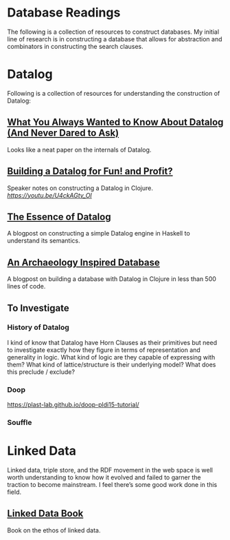 * Database Readings

The following is a collection of resources to construct databases.
My initial line of research is in constructing a database that allows for abstraction and combinators in constructing the search clauses.

* Datalog

Following is a collection of resources for understanding the construction of Datalog:

** [[https://www2.cs.sfu.ca/CourseCentral/721/jim/DatalogPaper.pdf][What You Always Wanted to Know About Datalog (And Never Dared to Ask)]]
Looks like a neat paper on the internals of Datalog.

** [[https://www.arrdem.com/2018/05/17/shelving_building_a_datalog/][Building a Datalog for Fun! and Profit?]]

Speaker notes on constructing a Datalog in Clojure.
[[Video is also available.][https://youtu.be/U4ckAGtv_OI]]

** [[https://dodisturb.me/posts/2018-12-25-The-Essence-of-Datalog.html][The Essence of Datalog]]

A blogpost on constructing a simple Datalog engine in Haskell to understand its semantics.

** [[http://aosabook.org/en/500L/an-archaeology-inspired-database.html][An Archaeology Inspired Database]]
A blogpost on building a database with Datalog in Clojure in less than 500 lines of code.

** To Investigate

*** History of Datalog

I kind of know that Datalog have Horn Clauses as their primitives but need to investigate exactly how they figure in terms of representation and generality in logic.
What kind of logic are they capable of expressing with them?
What kind of lattice/structure is their underlying model? What does this preclude / exclude?

*** Doop
https://plast-lab.github.io/doop-pldi15-tutorial/

*** Souffle

* Linked Data

Linked data, triple store, and the RDF movement in the web space is well worth understanding to know how it evolved and failed to garner the traction to become mainstream. I feel there’s some good work done in this field.

** [[http://linkeddatabook.com/editions/1.0/][Linked Data Book]]
Book on the ethos of linked data.
